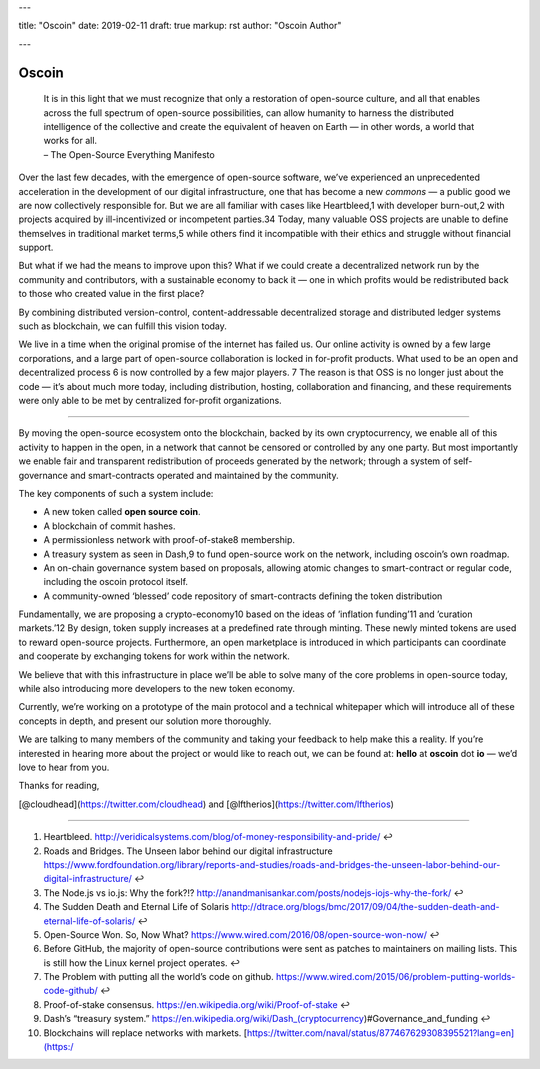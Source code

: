 ---

title: "Oscoin"
date: 2019-02-11
draft: true
markup: rst
author: "Oscoin Author"

---

======
Oscoin
======

   | It is in this light that we must recognize that only a restoration
     of open-source culture, and all that enables across the full
     spectrum of open-source possibilities, can allow humanity to
     harness the distributed intelligence of the collective and create
     the equivalent of heaven on Earth — in other words, a world that
     works for all.
   | – The Open-Source Everything Manifesto

Over the last few decades, with the emergence of open-source software,
we’ve experienced an unprecedented acceleration in the development of
our digital infrastructure, one that has become a new *commons* — a
public good we are now collectively responsible for. But we are all
familiar with cases like Heartbleed,1 with developer burn-out,2 with
projects acquired by ill-incentivized or incompetent parties.34 Today,
many valuable OSS projects are unable to define themselves in
traditional market terms,5 while others find it incompatible with their
ethics and struggle without financial support.

But what if we had the means to improve upon this? What if we could
create a decentralized network run by the community and contributors,
with a sustainable economy to back it — one in which profits would be
redistributed back to those who created value in the first place?

By combining distributed version-control, content-addressable
decentralized storage and distributed ledger systems such as blockchain,
we can fulfill this vision today.

We live in a time when the original promise of the internet has failed
us. Our online activity is owned by a few large corporations, and a
large part of open-source collaboration is locked in for-profit
products. What used to be an open and decentralized process 6 is now
controlled by a few major players. 7 The reason is that OSS is no longer
just about the code — it’s about much more today, including
distribution, hosting, collaboration and financing, and these
requirements were only able to be met by centralized for-profit
organizations.

--------------

By moving the open-source ecosystem onto the blockchain, backed by its
own cryptocurrency, we enable all of this activity to happen in the
open, in a network that cannot be censored or controlled by any one
party. But most importantly we enable fair and transparent
redistribution of proceeds generated by the network; through a system of
self-governance and smart-contracts operated and maintained by the
community.

The key components of such a system include:

-  A new token called **open source coin**.
-  A blockchain of commit hashes.
-  A permissionless network with proof-of-stake8 membership.
-  A treasury system as seen in Dash,9 to fund open-source work on the
   network, including oscoin’s own roadmap.
-  An on-chain governance system based on proposals, allowing atomic
   changes to smart-contract or regular code, including the oscoin
   protocol itself.
-  A community-owned ‘blessed’ code repository of smart-contracts
   defining the token distribution


Fundamentally, we are proposing a crypto-economy10 based on the ideas of
’inflation funding’11 and ’curation markets.’12 By design, token supply
increases at a predefined rate through minting. These newly minted
tokens are used to reward open-source projects. Furthermore, an open
marketplace is introduced in which participants can coordinate and
cooperate by exchanging tokens for work within the network.

We believe that with this infrastructure in place we’ll be able to solve
many of the core problems in open-source today, while also introducing
more developers to the new token economy.

Currently, we’re working on a prototype of the main protocol and a
technical whitepaper which will introduce all of these concepts in
depth, and present our solution more thoroughly.

We are talking to many members of the community and taking your feedback
to help make this a reality. If you’re interested in hearing more about
the project or would like to reach out, we can be found at: **hello** at
**oscoin** dot **io** — we’d love to hear from you.

Thanks for reading,

[@cloudhead](https://twitter.com/cloudhead) and
[@lftherios](https://twitter.com/lftherios)

--------------

1.  Heartbleed.
    http://veridicalsystems.com/blog/of-money-responsibility-and-pride/
    ↩
2.  Roads and Bridges. The Unseen labor behind our digital
    infrastructure
    https://www.fordfoundation.org/library/reports-and-studies/roads-and-bridges-the-unseen-labor-behind-our-digital-infrastructure/
    ↩
3.  The Node.js vs io.js: Why the fork?!?
    http://anandmanisankar.com/posts/nodejs-iojs-why-the-fork/ ↩
4.  The Sudden Death and Eternal Life of Solaris
    http://dtrace.org/blogs/bmc/2017/09/04/the-sudden-death-and-eternal-life-of-solaris/
    ↩
5.  Open-Source Won. So, Now What?
    https://www.wired.com/2016/08/open-source-won-now/ ↩
6.  Before GitHub, the majority of open-source contributions were sent
    as patches to maintainers on mailing lists. This is still how the
    Linux kernel project operates. ↩
7.  The Problem with putting all the world’s code on github.
    https://www.wired.com/2015/06/problem-putting-worlds-code-github/ ↩
8.  Proof-of-stake consensus.
    https://en.wikipedia.org/wiki/Proof-of-stake ↩
9.  Dash’s “treasury system.”
    https://en.wikipedia.org/wiki/Dash_(cryptocurrency)#Governance_and_funding
    ↩
10. Blockchains will replace networks with markets.
    [https://twitter.com/naval/status/877467629308395521?lang=en](https:/